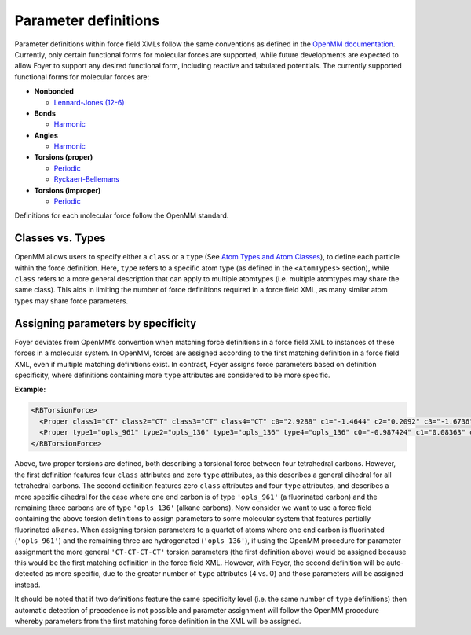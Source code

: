 Parameter definitions
=====================

Parameter definitions within force field XMLs follow the same
conventions as defined in the `OpenMM
documentation <http://docs.openmm.org/7.0.0/userguide/application.html#creating-force-fields>`__.
Currently, only certain functional forms for molecular forces are
supported, while future developments are expected to allow Foyer to
support any desired functional form, including reactive and tabulated
potentials. The currently supported functional forms for molecular
forces are:

-  **Nonbonded**

   -  `Lennard-Jones
      (12-6) <http://docs.openmm.org/7.0.0/userguide/application.html#nonbondedforce>`__

-  **Bonds**

   -  `Harmonic <http://docs.openmm.org/7.0.0/userguide/application.html#harmonicbondforce>`__

-  **Angles**

   -  `Harmonic <http://docs.openmm.org/7.0.0/userguide/application.html#harmonicangleforce>`__

-  **Torsions (proper)**

   -  `Periodic <http://docs.openmm.org/7.0.0/userguide/application.html#periodictorsionforce>`__
   -  `Ryckaert-Bellemans <http://docs.openmm.org/7.0.0/userguide/application.html#rbtorsionforce>`__

-  **Torsions (improper)**

   -  `Periodic <http://docs.openmm.org/7.0.0/userguide/application.html#periodictorsionforce>`__

Definitions for each molecular force follow the OpenMM standard.

Classes vs. Types
-----------------

OpenMM allows users to specify either a ``class`` or a
``type`` (See `Atom Types and Atom Classes
<http://docs.openmm.org/7.0.0/userguide/application.html#atom-types-and-atom-classes>`_),
to define each particle within the force definition. Here, ``type``
refers to a specific atom type (as defined in the ``<AtomTypes>``
section), while ``class`` refers to a more general description that can
apply to multiple atomtypes (i.e. multiple atomtypes may share the same
class). This aids in limiting the number of force definitions required
in a force field XML, as many similar atom types may share force
parameters.

Assigning parameters by specificity
-----------------------------------

Foyer deviates from OpenMM’s convention when matching force definitions
in a force field XML to instances of these forces in a molecular system.
In OpenMM, forces are assigned according to the first matching
definition in a force field XML, even if multiple matching definitions
exist. In contrast, Foyer assigns force parameters based on definition
specificity, where definitions containing more ``type`` attributes are
considered to be more specific.

**Example:**

.. code:: xml

   <RBTorsionForce>
     <Proper class1="CT" class2="CT" class3="CT" class4="CT" c0="2.9288" c1="-1.4644" c2="0.2092" c3="-1.6736" c4="0.0" c5="0.0"/>
     <Proper type1="opls_961" type2="opls_136" type3="opls_136" type4="opls_136" c0="-0.987424" c1="0.08363" c2="-0.08368" c3="-0.401664" c4="1.389088" c5="0.0"/>
   </RBTorsionForce>

Above, two proper torsions are defined, both describing a torsional
force between four tetrahedral carbons. However, the first definition
features four ``class`` attributes and zero ``type`` attributes, as this
describes a general dihedral for all tetrahedral carbons. The second
definition features zero ``class`` attributes and four ``type``
attributes, and describes a more specific dihedral for the case where
one end carbon is of type ``'opls_961'`` (a fluorinated carbon) and the
remaining three carbons are of type ``'opls_136'`` (alkane carbons). Now
consider we want to use a force field containing the above torsion
definitions to assign parameters to some molecular system that features
partially fluorinated alkanes. When assigning torsion parameters to a
quartet of atoms where one end carbon is fluorinated (``'opls_961'``)
and the remaining three are hydrogenated (``'opls_136'``), if using the
OpenMM procedure for parameter assignment the more general
``'CT-CT-CT-CT'`` torsion parameters (the first definition above) would
be assigned because this would be the first matching definition in the
force field XML. However, with Foyer, the second definition will be
auto-detected as more specific, due to the greater number of ``type``
attributes (4 vs. 0) and those parameters will be assigned instead.

It should be noted that if two definitions feature the same specificity
level (i.e. the same number of ``type`` definitions) then automatic
detection of precedence is not possible and parameter assignment will
follow the OpenMM procedure whereby parameters from the first matching
force definition in the XML will be assigned.
